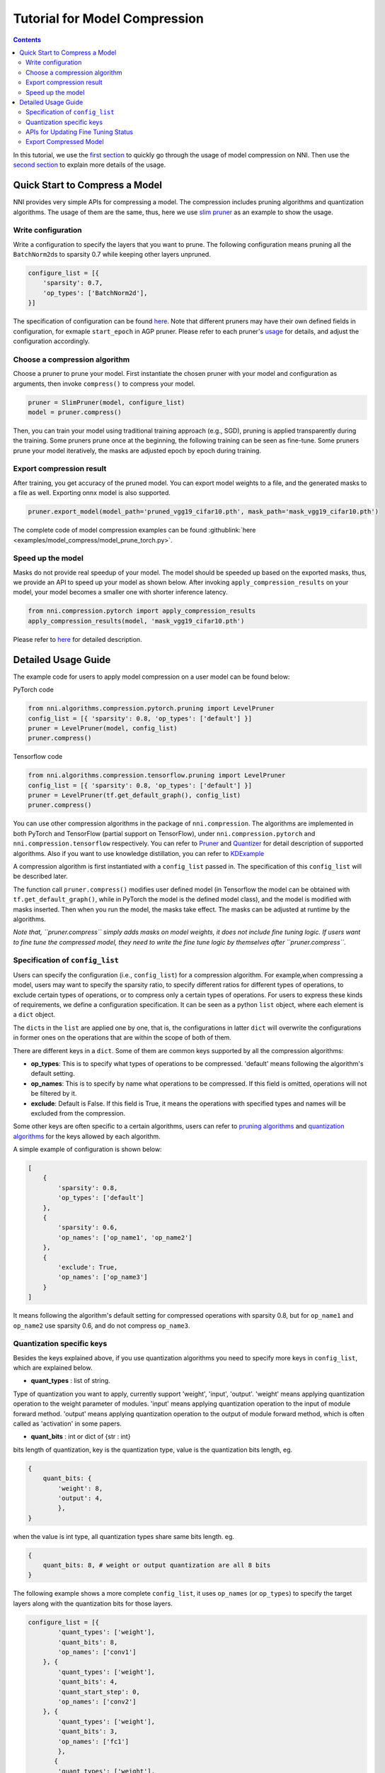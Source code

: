 Tutorial for Model Compression
==============================

.. contents::

In this tutorial, we use the `first section <#quick-start-to-compress-a-model>`__ to quickly go through the usage of model compression on NNI. Then use the `second section <#detailed-usage-guide>`__ to explain more details of the usage.

Quick Start to Compress a Model
-------------------------------

NNI provides very simple APIs for compressing a model. The compression includes pruning algorithms and quantization algorithms. The usage of them are the same, thus, here we use `slim pruner <https://nni.readthedocs.io/en/latest/Compression/Pruner.html#slim-pruner>`__ as an example to show the usage.

Write configuration
^^^^^^^^^^^^^^^^^^^

Write a configuration to specify the layers that you want to prune. The following configuration means pruning all the ``BatchNorm2d``\ s to sparsity 0.7 while keeping other layers unpruned.

.. code-block:: python

   configure_list = [{
       'sparsity': 0.7,
       'op_types': ['BatchNorm2d'],
   }]

The specification of configuration can be found `here <#specification-of-config-list>`__. Note that different pruners may have their own defined fields in configuration, for exmaple ``start_epoch`` in AGP pruner. Please refer to each pruner's `usage <./Pruner>`__ for details, and adjust the configuration accordingly.

Choose a compression algorithm
^^^^^^^^^^^^^^^^^^^^^^^^^^^^^^

Choose a pruner to prune your model. First instantiate the chosen pruner with your model and configuration as arguments, then invoke ``compress()`` to compress your model.

.. code-block:: python

   pruner = SlimPruner(model, configure_list)
   model = pruner.compress()

Then, you can train your model using traditional training approach (e.g., SGD), pruning is applied transparently during the training. Some pruners prune once at the beginning, the following training can be seen as fine-tune. Some pruners prune your model iteratively, the masks are adjusted epoch by epoch during training.

Export compression result
^^^^^^^^^^^^^^^^^^^^^^^^^

After training, you get accuracy of the pruned model. You can export model weights to a file, and the generated masks to a file as well. Exporting onnx model is also supported.

.. code-block:: python

   pruner.export_model(model_path='pruned_vgg19_cifar10.pth', mask_path='mask_vgg19_cifar10.pth')

The complete code of model compression examples can be found :githublink:`here <examples/model_compress/model_prune_torch.py>`.

Speed up the model
^^^^^^^^^^^^^^^^^^

Masks do not provide real speedup of your model. The model should be speeded up based on the exported masks, thus, we provide an API to speed up your model as shown below. After invoking ``apply_compression_results`` on your model, your model becomes a smaller one with shorter inference latency.

.. code-block:: python

   from nni.compression.pytorch import apply_compression_results
   apply_compression_results(model, 'mask_vgg19_cifar10.pth')

Please refer to `here <ModelSpeedup>`__ for detailed description.

Detailed Usage Guide
--------------------

The example code for users to apply model compression on a user model can be found below:

PyTorch code

.. code-block:: python

   from nni.algorithms.compression.pytorch.pruning import LevelPruner
   config_list = [{ 'sparsity': 0.8, 'op_types': ['default'] }]
   pruner = LevelPruner(model, config_list)
   pruner.compress()

Tensorflow code

.. code-block:: python

   from nni.algorithms.compression.tensorflow.pruning import LevelPruner
   config_list = [{ 'sparsity': 0.8, 'op_types': ['default'] }]
   pruner = LevelPruner(tf.get_default_graph(), config_list)
   pruner.compress()

You can use other compression algorithms in the package of ``nni.compression``. The algorithms are implemented in both PyTorch and TensorFlow (partial support on TensorFlow), under ``nni.compression.pytorch`` and ``nni.compression.tensorflow`` respectively. You can refer to `Pruner <./Pruner.md>`__ and `Quantizer <./Quantizer.md>`__ for detail description of supported algorithms. Also if you want to use knowledge distillation, you can refer to `KDExample <../TrialExample/KDExample>`__

A compression algorithm is first instantiated with a ``config_list`` passed in. The specification of this ``config_list`` will be described later.

The function call ``pruner.compress()`` modifies user defined model (in Tensorflow the model can be obtained with ``tf.get_default_graph()``\ , while in PyTorch the model is the defined model class), and the model is modified with masks inserted. Then when you run the model, the masks take effect. The masks can be adjusted at runtime by the algorithms.

*Note that, ``pruner.compress`` simply adds masks on model weights, it does not include fine tuning logic. If users want to fine tune the compressed model, they need to write the fine tune logic by themselves after ``pruner.compress``.*

Specification of ``config_list``
^^^^^^^^^^^^^^^^^^^^^^^^^^^^^^^^^^^^

Users can specify the configuration (i.e., ``config_list``\ ) for a compression algorithm. For example,when compressing a model, users may want to specify the sparsity ratio, to specify different ratios for different types of operations, to exclude certain types of operations, or to compress only a certain types of operations. For users to express these kinds of requirements, we define a configuration specification. It can be seen as a python ``list`` object, where each element is a ``dict`` object. 

The ``dict``\ s in the ``list`` are applied one by one, that is, the configurations in latter ``dict`` will overwrite the configurations in former ones on the operations that are within the scope of both of them. 

There are different keys in a ``dict``. Some of them are common keys supported by all the compression algorithms:


* **op_types**\ : This is to specify what types of operations to be compressed. 'default' means following the algorithm's default setting.
* **op_names**\ : This is to specify by name what operations to be compressed. If this field is omitted, operations will not be filtered by it.
* **exclude**\ : Default is False. If this field is True, it means the operations with specified types and names will be excluded from the compression.

Some other keys are often specific to a certain algorithms, users can refer to `pruning algorithms <./Pruner.md>`__ and `quantization algorithms <./Quantizer>`__ for the keys allowed by each algorithm.

A simple example of configuration is shown below:

.. code-block:: python

   [
       {
           'sparsity': 0.8,
           'op_types': ['default']
       },
       {
           'sparsity': 0.6,
           'op_names': ['op_name1', 'op_name2']
       },
       {
           'exclude': True,
           'op_names': ['op_name3']
       }
   ]

It means following the algorithm's default setting for compressed operations with sparsity 0.8, but for ``op_name1`` and ``op_name2`` use sparsity 0.6, and do not compress ``op_name3``.

Quantization specific keys
^^^^^^^^^^^^^^^^^^^^^^^^^^

Besides the keys explained above, if you use quantization algorithms you need to specify more keys in ``config_list``\ , which are explained below.


* **quant_types** : list of string. 

Type of quantization you want to apply, currently support 'weight', 'input', 'output'. 'weight' means applying quantization operation
to the weight parameter of modules. 'input' means applying quantization operation to the input of module forward method. 'output' means applying quantization operation to the output of module forward method, which is often called as 'activation' in some papers.


* **quant_bits** : int or dict of {str : int}

bits length of quantization, key is the quantization type, value is the quantization bits length, eg. 

.. code-block:: bash

   {
       quant_bits: {
           'weight': 8,
           'output': 4,
           },
   }

when the value is int type, all quantization types share same bits length. eg. 

.. code-block:: bash

   {
       quant_bits: 8, # weight or output quantization are all 8 bits
   }

The following example shows a more complete ``config_list``\ , it uses ``op_names`` (or ``op_types``\ ) to specify the target layers along with the quantization bits for those layers.

.. code-block:: bash

   configure_list = [{
           'quant_types': ['weight'],        
           'quant_bits': 8, 
           'op_names': ['conv1']
       }, {
           'quant_types': ['weight'],
           'quant_bits': 4,
           'quant_start_step': 0,
           'op_names': ['conv2']
       }, {
           'quant_types': ['weight'],
           'quant_bits': 3,
           'op_names': ['fc1']
           },
          {
           'quant_types': ['weight'],
           'quant_bits': 2,
           'op_names': ['fc2']
           }
   ]

In this example, 'op_names' is the name of layer and four layers will be quantized to different quant_bits.

APIs for Updating Fine Tuning Status
^^^^^^^^^^^^^^^^^^^^^^^^^^^^^^^^^^^^

Some compression algorithms use epochs to control the progress of compression (e.g. `AGP <https://nni.readthedocs.io/en/latest/Compression/Pruner.html#agp-pruner>`__\ ), and some algorithms need to do something after every minibatch. Therefore, we provide another two APIs for users to invoke: ``pruner.update_epoch(epoch)`` and ``pruner.step()``.

``update_epoch`` should be invoked in every epoch, while ``step`` should be invoked after each minibatch. Note that most algorithms do not require calling the two APIs. Please refer to each algorithm's document for details. For the algorithms that do not need them, calling them is allowed but has no effect.

Export Compressed Model
^^^^^^^^^^^^^^^^^^^^^^^

You can easily export the compressed model using the following API if you are pruning your model, ``state_dict`` of the sparse model weights will be stored in ``model.pth``\ , which can be loaded by ``torch.load('model.pth')``. In this exported ``model.pth``\ , the masked weights are zero.

.. code-block:: bash

   pruner.export_model(model_path='model.pth')

``mask_dict`` and pruned model in ``onnx`` format(\ ``input_shape`` need to be specified) can also be exported like this:

.. code-block:: python

   pruner.export_model(model_path='model.pth', mask_path='mask.pth', onnx_path='model.onnx', input_shape=[1, 1, 28, 28])

If you want to really speed up the compressed model, please refer to `NNI model speedup <./ModelSpeedup>`__ for details.
